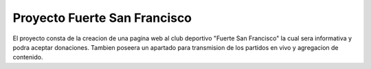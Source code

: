 ###################
Proyecto Fuerte San Francisco
###################

El proyecto consta de la creacion de una pagina web al club deportivo "Fuerte San Francisco"
la cual sera informativa y podra aceptar donaciones. Tambien poseera un apartado para transmision
de los partidos en vivo y agregacion de contenido.

*********
*********





